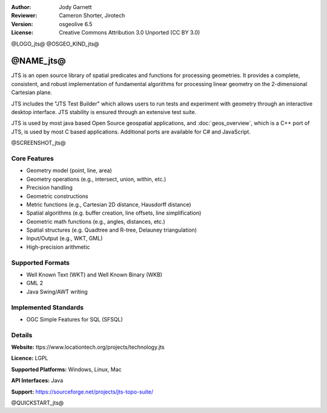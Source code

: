 :Author: Jody Garnett
:Reviewer: Cameron Shorter, Jirotech
:Version: osgeolive 6.5
:License: Creative Commons Attribution 3.0 Unported (CC BY 3.0)

@LOGO_jts@
@OSGEO_KIND_jts@


@NAME_jts@
================================================================================

JTS is an open source library of spatial predicates and functions for
processing geometries.  It provides a complete, consistent, and robust implementation of fundamental
algorithms for processing linear geometry on the 2-dimensional Cartesian plane.

JTS includes the "JTS Test Builder" which allows users to
run tests and experiment with geometry through an interactive desktop interface.
JTS stability is ensured through an extensive test suite.

JTS is used by most java based Open Source geospatial applications, and
:doc:`geos_overview`, which is a C++ port of JTS, is used by most
C based applications.  Additional ports are available for C# and JavaScript.

@SCREENSHOT_jts@

Core Features
--------------------------------------------------------------------------------

* Geometry model (point, line, area)
* Geometry operations (e.g., intersect, union, within, etc.)
* Precision handling
* Geometric constructions
* Metric functions (e.g., Cartesian 2D distance, Hausdorff distance)
* Spatial algorithms (e.g. buffer creation, line offsets, line simplification)
* Geometric math functions (e.g., angles, distances, etc.)
* Spatial structures (e.g. Quadtree and R-tree, Delauney triangulation)
* Input/Output (e.g., WKT, GML)
* High-precision arithmetic

Supported Formats
-----------------

* Well Known Text (WKT) and Well Known Binary (WKB)
* GML 2
* Java Swing/AWT writing

Implemented Standards
--------------------------------------------------------------------------------

* OGC Simple Features for SQL (SFSQL)

Details
--------------------------------------------------------------------------------

**Website:** ttps://www.locationtech.org/projects/technology.jts

**Licence:** LGPL

**Supported Platforms:** Windows, Linux, Mac

**API Interfaces:** Java

**Support:** https://sourceforge.net/projects/jts-topo-suite/

@QUICKSTART_jts@

